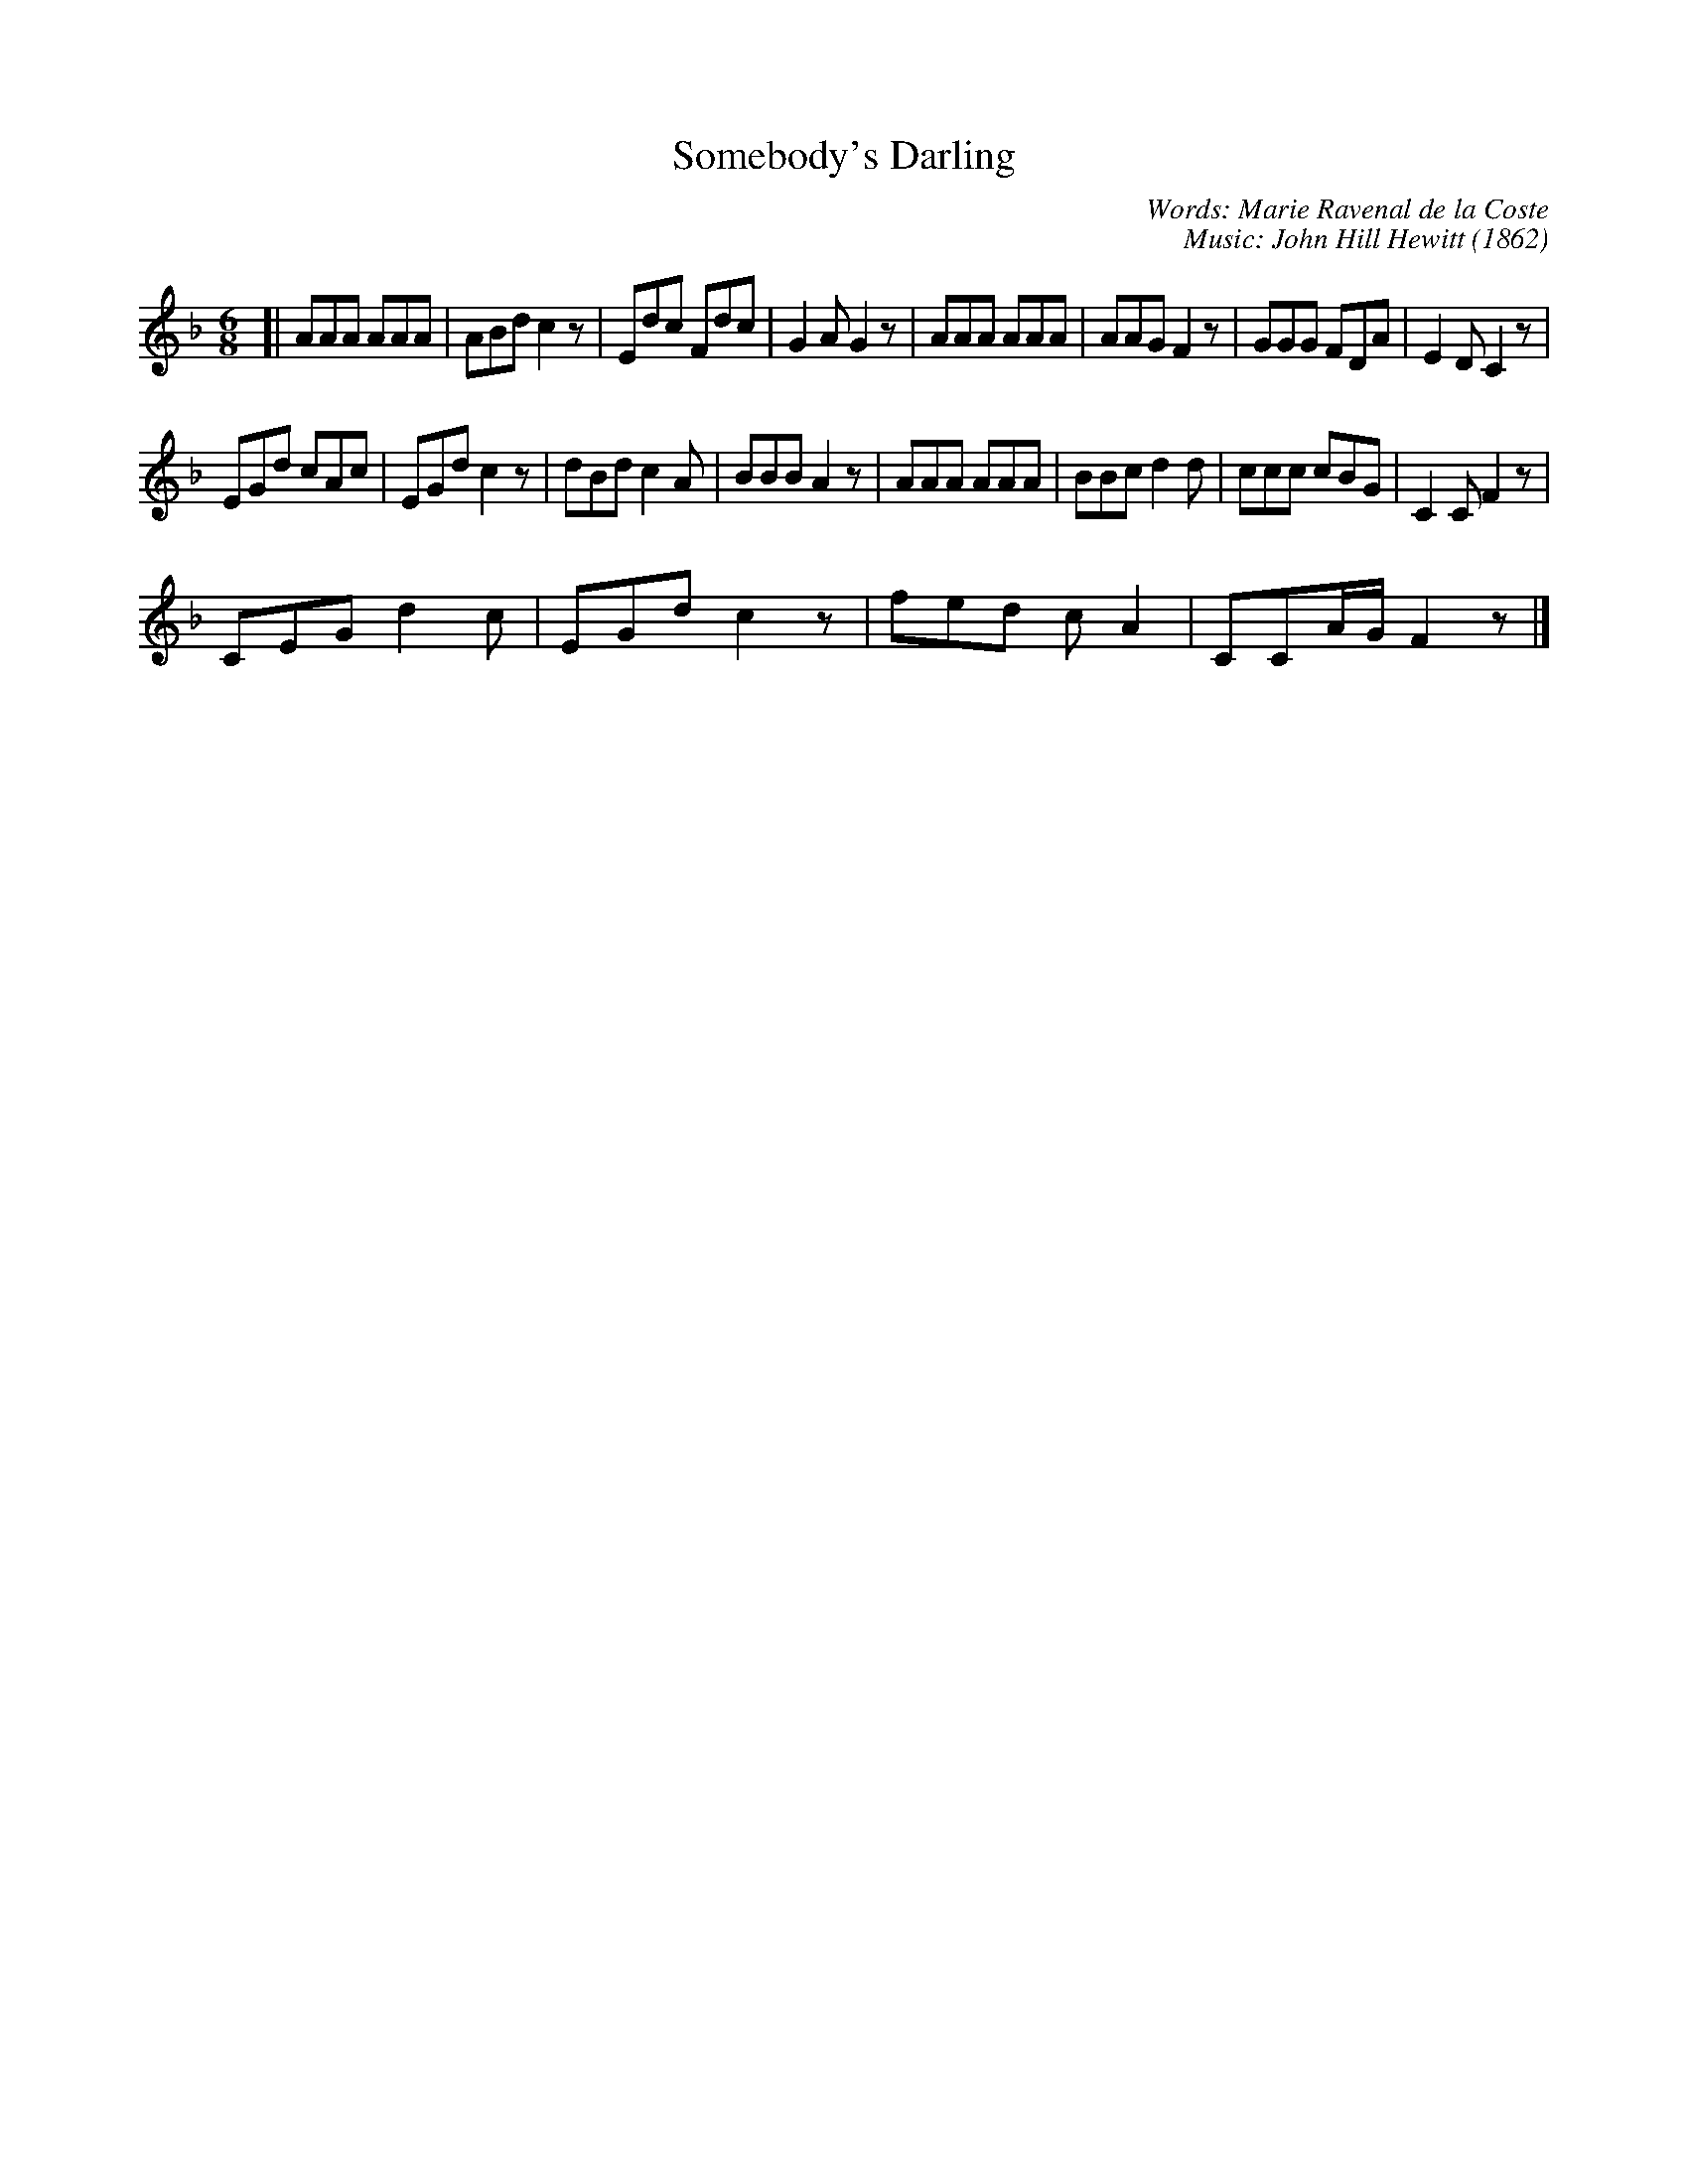 X: 1
T: Somebody's Darling
O: 1862
C: Words: Marie Ravenal de la Coste
C: Music: John Hill Hewitt
S: http://www.traditionalmusic.co.uk/songs-tab/Somebodys_Darling.htm 2018-3-1
L: 1/8
M: 6/8
K: F
[|\
AAA AAA | ABd c2z | Edc Fdc | G2A G2z |\
AAA AAA | AAG F2z | GGG FDA | E2D C2z |
EGd cAc | EGd c2z | dBd c2A | BBB A2z |\
AAA AAA | BBc d2d | ccc cBG | C2C F2z |
CEG d2c | EGd c2z | fed cA2 | CCA/G/ F2z |]
